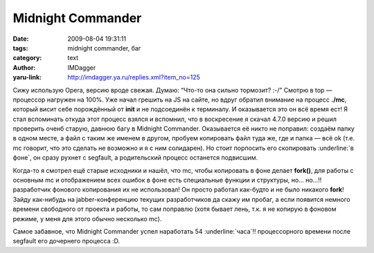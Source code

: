 Midnight Commander
==================
:date: 2009-08-04 19:31:11
:tags: midnight commander, баг
:category: text
:author: IMDagger
:yaru-link: http://imdagger.ya.ru/replies.xml?item_no=125

Сижу использую Opera, версию вроде свежая. Думаю: “Что-то она сильно
тормозит? :-/” Смотрю в top — процессор нагружен на 100%. Уже начал
грешить на JS на сайте, но вдруг обратил внимание на процесс **./mc**,
который висит себе порождённый от **init** и не подсоединён к терминалу.
И оказывается это он всё время ест! Я стал вспоминать откуда этот
процесс взялся и вспомнил, что в воскресение я скачал 4.7.0 версию и
решил проверить оченб старую, давнюю багу в Midnight Commander.
Оказывается её никто не поправил: создаём папку в одном месте, а файл с
таким же именем в другом, пробуем копировать файл туда же, где и папка —
всё ok (т.е. mc говорит, что это сделать не возможно и я с ним
солидарен). Но стоит порпосить его скопировать :underline:`в фоне`, он сразу рухнет с
segfault, а родительский процесс останется подвисшим.

Когда-то я смотрел ещё старые исходники и нашёл, что mc, чтобы
копировать в фоне делает **fork()**, для работы с основным mc и
отображением всех ошибок в фоне есть специальные функции и структуры,
но… но…!! разработчик фонового копирования их не использовал! Он просто
работал как-будто и не было никакого **fork**! Зайду как-нибудь на
jabber-конференцию текущих разработчиков да скажу им пробаг, а если
появится немного времени свободного от проекта и работы, то сам поправлю
(хотя бывает лень, т.к. я не копирую в фоновом режиме, у меня для этого
обычно несколько mc).

Самое забавное, что Midnight Commander успел наработать 54 :underline:`часа`!!
процессорного времени после segfault его дочернего процесса :D.
